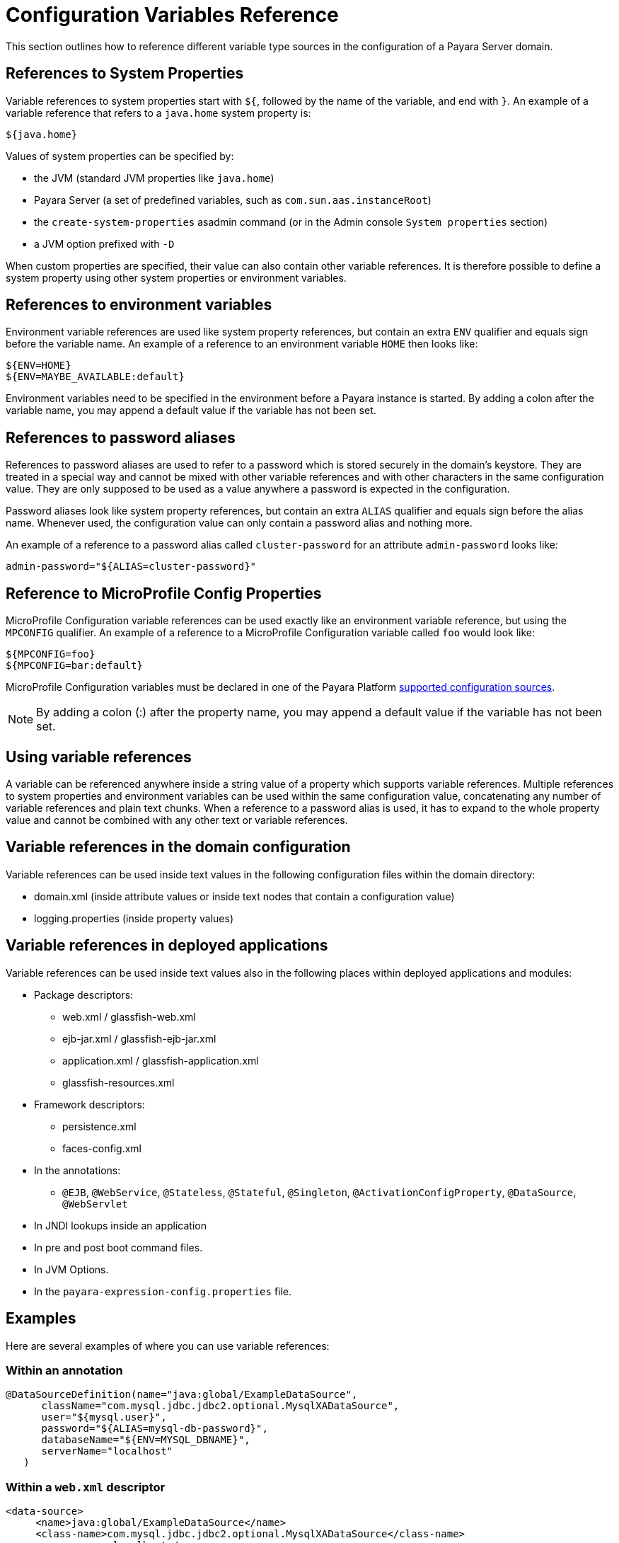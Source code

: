 [[configuration-variable-reference]]
= Configuration Variables Reference
:ordinal: 23

This section outlines how to reference different variable type sources in the configuration of a Payara Server domain.

[[references-to-system-properties]]
== References to System Properties

Variable references to system properties start with `${`, followed by the name of the variable, and end with `}`. An example of a variable reference that refers to a `java.home` system property is:

------------
${java.home}
------------

Values of system properties can be specified by:

* the JVM (standard JVM properties like `java.home`)
* Payara Server (a set of predefined variables, such as `com.sun.aas.instanceRoot`)
* the `create-system-properties` asadmin command (or in the Admin console `System properties` section)
* a JVM option prefixed with `-D`

When custom properties are specified, their value can also contain other variable references. It is therefore possible to define a system property using other system properties or environment variables.

[[references-to-environment-variables]]
== References to environment variables

Environment variable references are used like system property references, but contain an extra `ENV` qualifier and equals sign before the variable name. An example of a reference to an environment variable `HOME` then looks like:

------------------------------
${ENV=HOME}
${ENV=MAYBE_AVAILABLE:default}
------------------------------

Environment variables need to be specified in the environment before a Payara instance is started. By adding a colon after the variable name, you may append a default value if the variable has not been set.

[[password-aliases]]
== References to password aliases

References to password aliases are used to refer to a password which is stored securely in the domain's keystore. They are treated in a special way and cannot be mixed with other variable references and with other characters in the same configuration value. They are only supposed to be used as a value anywhere a password is expected in the configuration.

Password aliases look like system property references, but contain an extra `ALIAS` qualifier and equals sign before the alias name. Whenever used, the configuration value can only contain a password alias and nothing more.

An example of a reference to a password alias called `cluster-password` for an attribute `admin-password` looks like:

[source, shell]
------
admin-password="${ALIAS=cluster-password}"
------

[[references-to-microprofile-properties]]
== Reference to MicroProfile Config Properties

MicroProfile Configuration variable references can be used exactly like an environment variable reference, but using the `MPCONFIG` qualifier. An example of a reference to a MicroProfile Configuration variable called `foo` would look like:

-----------------------
${MPCONFIG=foo}
${MPCONFIG=bar:default}
-----------------------

MicroProfile Configuration variables must be declared in one of the Payara Platform xref:/Technical Documentation/MicroProfile/Config/Overview.adoc#config-sources[supported configuration sources].

NOTE: By adding a colon (:) after the property name, you may append a default value if the variable has not been set.

[[using-variable-references]]
== Using variable references

A variable can be referenced anywhere inside a string value of a property which supports variable references. Multiple references to system properties and environment variables can be used within the same configuration value, concatenating any number of variable references and plain text chunks. When a reference to a password alias is used, it has to expand to the whole property value and cannot be combined with any other text or variable references.

== Variable references in the domain configuration

Variable references can be used inside text values in the following configuration files within the domain directory:

* domain.xml (inside attribute values or inside text nodes that contain a configuration value)
* logging.properties (inside property values)

== Variable references in deployed applications

Variable references can be used inside text values also in the following places within deployed applications and modules:

* Package descriptors:
**   web.xml / glassfish-web.xml
**   ejb-jar.xml / glassfish-ejb-jar.xml
**   application.xml / glassfish-application.xml
**   glassfish-resources.xml
* Framework descriptors:
**   persistence.xml
**   faces-config.xml
* In the annotations:
** `@EJB`, `@WebService`, `@Stateless`, `@Stateful`, `@Singleton`, `@ActivationConfigProperty`, `@DataSource`, `@WebServlet`
*   In JNDI lookups inside an application
* In pre and post boot command files.
* In JVM Options.
* In the `payara-expression-config.properties` file.

[[examples]]
== Examples

Here are several examples of where you can use variable references:

[[examples-annotation]]
=== Within an annotation

[source,java]
----
@DataSourceDefinition(name="java:global/ExampleDataSource",
      className="com.mysql.jdbc.jdbc2.optional.MysqlXADataSource",
      user="${mysql.user}",
      password="${ALIAS=mysql-db-password}",
      databaseName="${ENV=MYSQL_DBNAME}",
      serverName="localhost"
   )
----

[[examples-web-xml]]
=== Within a `web.xml` descriptor

[source,xml]
----
<data-source>
     <name>java:global/ExampleDataSource</name>
     <class-name>com.mysql.jdbc.jdbc2.optional.MysqlXADataSource</class-name>
     <server-name>localhost</server-name>
     <port-number>3306</port-number>
     <database-name>${ENV=MYSQL_DBNAME}</database-name>
     <user>${mysql.user}</user>
     <password>${ALIAS=mysql-db-password}</password>
</data-source>
----

[[examples-multi]]
=== Multiple variable references combined in a single value withing the `domain.xml`

[source,xml]
----
<domain log-root="${com.sun.aas.instanceRoot}/${ENV=STAGE_NAME}/logs">
----

[[examples-boot]]
=== Within a pre or post boot command file

[source,bash]
----
set configs.config.server-config.http-service.virtual-server.server.default-web-module=${ENV=deployed-app-name}
set configs.config.server-config.network-config.protocols.protocol.http-listener-1.security-enabled=${ENV=security-enabled}
----

[[examples-logging]]
=== Within a `logging.properties` file

[source,properties]
----
handlers=${ENV=CONSOLE-HANDLER}
handlerServices=${ENV=SYS-LOG-HANDLER}
----

[[examples-ver-ref]]
=== Within a `payara-expression-config.properties` file

NOTE: The `payara-expression-config.properties` config source is only available in Payara Server

[source,properties]
----
fish.payara.example.system=${java.home}
fish.payara.example.env=${ENV=PATH}
fish.payara.example.password=${ALIAS=secret}
fish.payara.example.multiple=property containing both an ${ENV=envProperty} and a ${sysProp}
----
